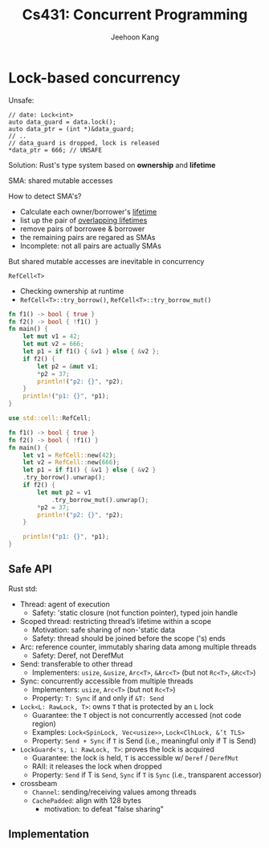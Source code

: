 #+title: Cs431: Concurrent Programming

#+AUTHOR: Jeehoon Kang
#+LATEX_HEADER: \input{/Users/wu/notes/preamble.tex}
#+LATEX_HEADER: \graphicspath{{../../books/}}
#+LATEX_HEADER: \makeindex
#+STARTUP: shrink

* Lock-based concurrency
        Unsafe:
        #+begin_src c++
// date: Lock<int>
auto data_guard = data.lock();
auto data_ptr = (int *)&data_guard;
// ..
// data_guard is dropped, lock is released
*data_ptr = 666; // UNSAFE
        #+end_src

        Solution: Rust's type system based on *ownership* and *lifetime*

        SMA: shared mutable accesses

        How to detect SMA's?
        * Calculate each owner/borrower's _lifetime_
        * list up the pair of _overlapping lifetimes_
        * remove pairs of borrowee & borrower
        * the remaining pairs are regared as SMAs
        * Incomplete: not all pairs are actually SMAs


        But shared mutable accesses are inevitable in concurrency

        ~RefCell<T>~
        * Checking ownership at runtime
        * ~RefCell<T>::try_borrow()~, ~RefCell<T>::try_borrow_mut()~

        #+begin_src rust
fn f1() -> bool { true }
fn f2() -> bool { !f1() }
fn main() {
    let mut v1 = 42;
    let mut v2 = 666;
    let p1 = if f1() { &v1 } else { &v2 };
    if f2() {
        let p2 = &mut v1;
        *p2 = 37;
        println!("p2: {}", *p2);
    }
    println!("p1: {}", *p1);
}
        #+end_src

        #+begin_src rust
use std::cell::RefCell;

fn f1() -> bool { true }
fn f2() -> bool { !f1() }
fn main() {
    let v1 = RefCell::new(42);
    let v2 = RefCell::new(666);
    let p1 = if f1() { &v1 } else { &v2 }
    .try_borrow().unwrap();
    if f2() {
        let mut p2 = v1
            .try_borrow_mut().unwrap();
        *p2 = 37;
        println!("p2: {}", *p2);
    }

    println!("p1: {}", *p1);
}
        #+end_src
** Safe API
        Rust std:
        * Thread: agent of execution
          * Safety: 'static closure (not function pointer), typed join handle
        * Scoped thread: restricting thread’s lifetime within a scope
          * Motivation: safe sharing of non-'static data
          * Safety: thread should be joined before the scope ('s) ends
        * Arc: reference counter, immutably sharing data among multiple threads
          * Safety: Deref, not DerefMut
        * Send: transferable to other thread
          * Implementers: ~usize~, ~&usize~, ~Arc<T>~, ~&Arc<T>~ (but not ~Rc<T>~, ~&Rc<T>~)
        * Sync: concurrently accessible from multiple threads
          * Implementers: ~usize~, ~Arc<T>~ (but not ~Rc<T>~)
          * Property: ~T: Sync~ if and only if ~&T: Send~


        * ~Lock<L: RawLock, T>~: owns ~T~ that is protected by an ~L~ lock
          * Guarantee: the ~T~ object is not concurrently accessed (not code region)
          * Examples: ~Lock<SpinLock, Vec<usize>>~, ~Lock<ClhLock, &’t TLS>~
          * Property: ~Send + Sync~ if ~T~ is Send (i.e., meaningful only if T is Send)
        * ~LockGuard<'s, L: RawLock, T>~: proves the lock is acquired
          * Guarantee: the lock is held, ~T~ is accessible w/ ~Deref~ / ~DerefMut~
          * RAII: it releases the lock when dropped
          * Property: ~Send~ if T is ~Send~, ~Sync~ if ~T~ is ~Sync~ (i.e., transparent accessor)


        * crossbeam
          * ~Channel~: sending/receiving values among threads
          * ~CachePadded~: align with 128 bytes
            * motivation: to defeat "false sharing"
** Implementation
